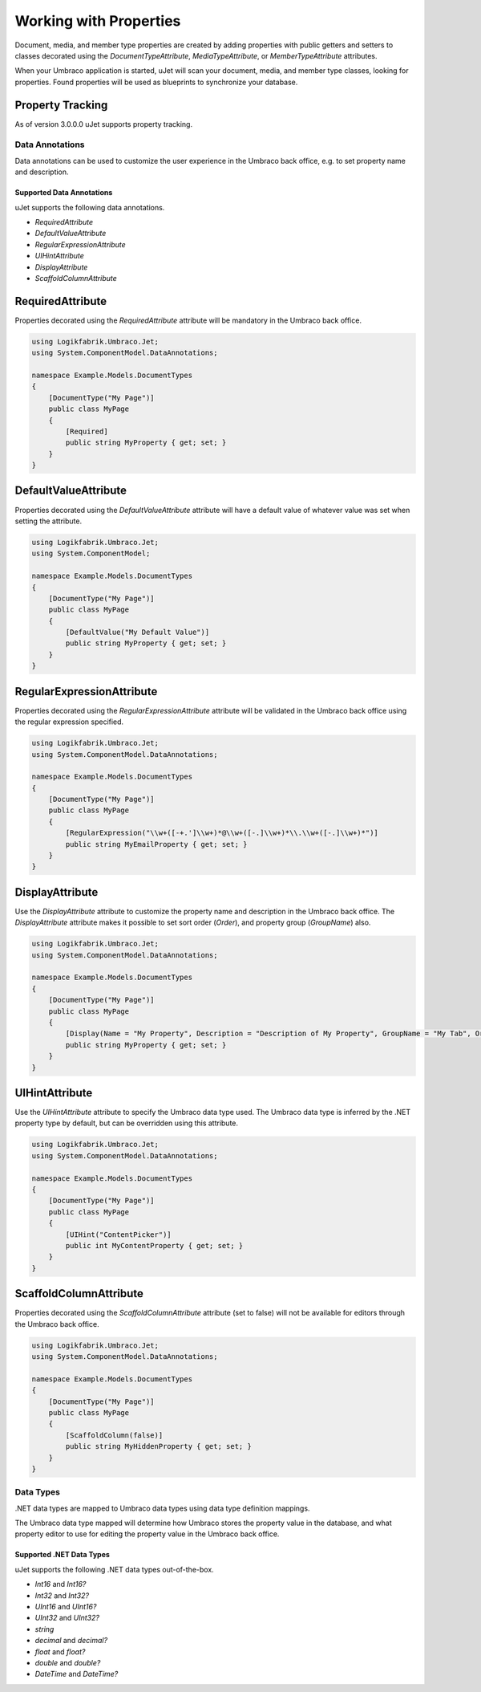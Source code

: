 ***********************
Working with Properties
***********************
Document, media, and member type properties are created by adding properties with public getters and setters to classes decorated using the `DocumentTypeAttribute`, `MediaTypeAttribute`, or `MemberTypeAttribute` attributes.

When your Umbraco application is started, uJet will scan your document, media, and member type classes, looking for properties. Found properties will be used as blueprints to synchronize your database.

Property Tracking
^^^^^^^^^^^^^^^^^
As of version 3.0.0.0 uJet supports property tracking.

Data Annotations
================
Data annotations can be used to customize the user experience in the Umbraco back office, e.g. to set property name and description.

Supported Data Annotations
--------------------------
uJet supports the following data annotations.

* `RequiredAttribute`
* `DefaultValueAttribute`
* `RegularExpressionAttribute`
* `UIHintAttribute`
* `DisplayAttribute`
* `ScaffoldColumnAttribute`

RequiredAttribute
^^^^^^^^^^^^^^^^^
Properties decorated using the `RequiredAttribute` attribute will be mandatory in the Umbraco back office.

.. code-block:: csharp

   using Logikfabrik.Umbraco.Jet;
   using System.ComponentModel.DataAnnotations;

   namespace Example.Models.DocumentTypes
   {
       [DocumentType("My Page")]
       public class MyPage
       {
           [Required]
           public string MyProperty { get; set; }
       }
   }

DefaultValueAttribute
^^^^^^^^^^^^^^^^^^^^^
Properties decorated using the `DefaultValueAttribute` attribute will have a default value of whatever value was set when setting the attribute.

.. code-block:: csharp

   using Logikfabrik.Umbraco.Jet;
   using System.ComponentModel;

   namespace Example.Models.DocumentTypes
   {
       [DocumentType("My Page")]
       public class MyPage
       {
           [DefaultValue("My Default Value")]
           public string MyProperty { get; set; }
       }
   }

RegularExpressionAttribute
^^^^^^^^^^^^^^^^^^^^^^^^^^
Properties decorated using the `RegularExpressionAttribute` attribute will be validated in the Umbraco back office using the regular expression specified.

.. code-block:: csharp

   using Logikfabrik.Umbraco.Jet;
   using System.ComponentModel.DataAnnotations;

   namespace Example.Models.DocumentTypes
   {
       [DocumentType("My Page")]
       public class MyPage
       {
           [RegularExpression("\\w+([-+.']\\w+)*@\\w+([-.]\\w+)*\\.\\w+([-.]\\w+)*")]
           public string MyEmailProperty { get; set; }
       }
   }

DisplayAttribute
^^^^^^^^^^^^^^^^
Use the `DisplayAttribute` attribute to customize the property name and description in the Umbraco back office. The `DisplayAttribute` attribute makes it possible to set sort order (`Order`), and property group (`GroupName`) also.

.. code-block:: csharp

   using Logikfabrik.Umbraco.Jet;
   using System.ComponentModel.DataAnnotations;

   namespace Example.Models.DocumentTypes
   {
       [DocumentType("My Page")]
       public class MyPage
       {
           [Display(Name = "My Property", Description = "Description of My Property", GroupName = "My Tab", Order = 1)]
           public string MyProperty { get; set; }
       }
   }

UIHintAttribute
^^^^^^^^^^^^^^^
Use the `UIHintAttribute` attribute to specify the Umbraco data type used. The Umbraco data type is inferred by the .NET property type by default, but can be overridden using this attribute.

.. code-block:: csharp

   using Logikfabrik.Umbraco.Jet;
   using System.ComponentModel.DataAnnotations;

   namespace Example.Models.DocumentTypes
   {
       [DocumentType("My Page")]
       public class MyPage
       {
           [UIHint("ContentPicker")]
           public int MyContentProperty { get; set; }
       }
   }

ScaffoldColumnAttribute
^^^^^^^^^^^^^^^^^^^^^^^
Properties decorated using the `ScaffoldColumnAttribute` attribute (set to false) will not be available for editors through the Umbraco back office.

.. code-block:: csharp

   using Logikfabrik.Umbraco.Jet;
   using System.ComponentModel.DataAnnotations;

   namespace Example.Models.DocumentTypes
   {
       [DocumentType("My Page")]
       public class MyPage
       {
           [ScaffoldColumn(false)]
           public string MyHiddenProperty { get; set; }
       }
   }

Data Types
==========
.NET data types are mapped to Umbraco data types using data type definition mappings.

The Umbraco data type mapped will determine how Umbraco stores the property value in the database, and what property editor to use for editing the property value in the Umbraco back office.

Supported .NET Data Types
-------------------------
uJet supports the following .NET data types out-of-the-box.

* `Int16` and `Int16?`
* `Int32` and `Int32?`
* `UInt16` and `UInt16?`
* `UInt32` and `UInt32?`
* `string`
* `decimal` and `decimal?`
* `float` and `float?`
* `double` and `double?`
* `DateTime` and `DateTime?`

.. seealso::
   The uJet .NET data type support can be extended by writing custom data type definition mappings and property value converters. For more information on the topic of custom data type definitions and property value converters see :doc:`working_with_data_types`.
